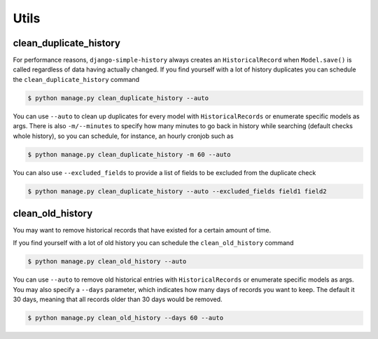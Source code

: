 Utils
=====


clean_duplicate_history
-----------------------

For performance reasons, ``django-simple-history`` always creates an ``HistoricalRecord``
when ``Model.save()`` is called regardless of data having actually changed.
If you find yourself with a lot of history duplicates you can schedule the
``clean_duplicate_history`` command

.. code-block:: bash

    $ python manage.py clean_duplicate_history --auto

You can use ``--auto`` to clean up duplicates for every model
with ``HistoricalRecords`` or enumerate specific models as args.
There is also ``-m/--minutes`` to specify how many minutes to go
back in history while searching (default checks whole history),
so you can schedule, for instance, an hourly cronjob such as

.. code-block:: bash

    $ python manage.py clean_duplicate_history -m 60 --auto

You can also use ``--excluded_fields`` to provide a list of fields to be excluded
from the duplicate check

.. code-block:: bash

    $ python manage.py clean_duplicate_history --auto --excluded_fields field1 field2

clean_old_history
-----------------------

You may want to remove historical records that have existed for a certain amount of time.

If you find yourself with a lot of old history you can schedule the
``clean_old_history`` command

.. code-block:: bash

    $ python manage.py clean_old_history --auto

You can use ``--auto`` to remove old historical entries
with ``HistoricalRecords`` or enumerate specific models as args.
You may also specify a  ``--days`` parameter, which indicates how many
days of records you want to keep. The default it 30 days, meaning that
all records older than 30 days would be removed.

.. code-block:: bash

    $ python manage.py clean_old_history --days 60 --auto
